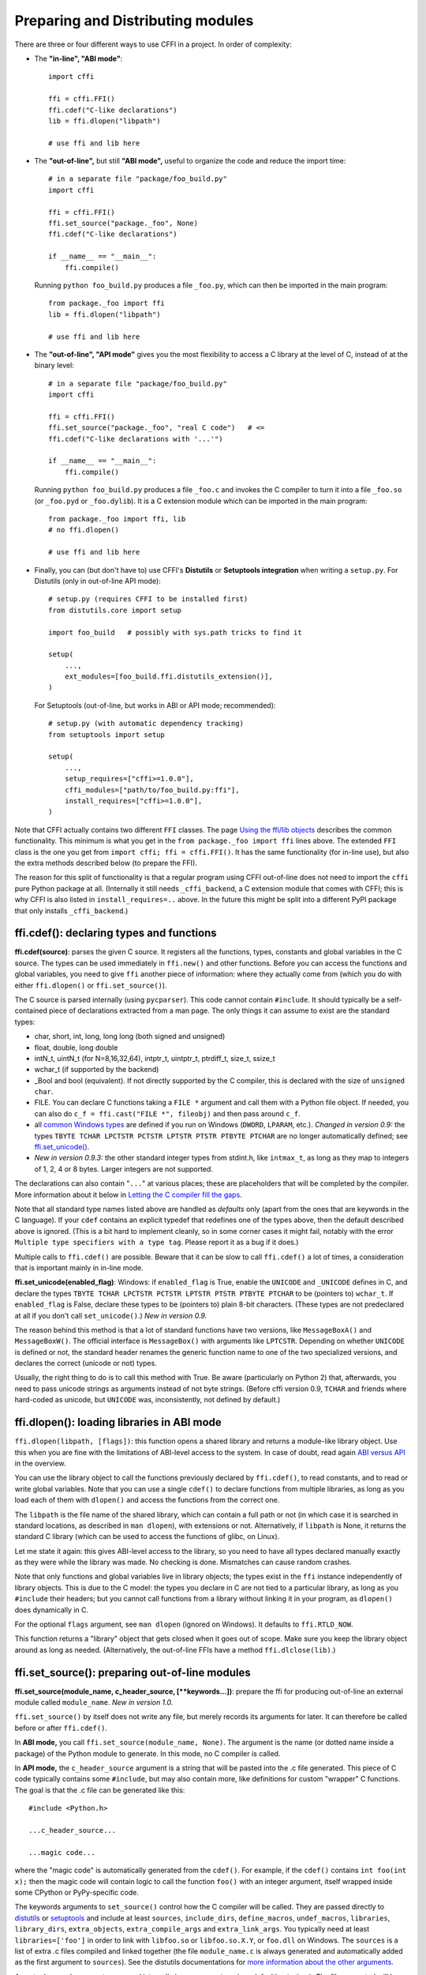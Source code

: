 ======================================
Preparing and Distributing modules
======================================

There are three or four different ways to use CFFI in a project.
In order of complexity:

* The **"in-line", "ABI mode"**::

    import cffi

    ffi = cffi.FFI()
    ffi.cdef("C-like declarations")
    lib = ffi.dlopen("libpath")

    # use ffi and lib here

.. _out-of-line-abi:

* The **"out-of-line",** but still **"ABI mode",** useful to organize
  the code and reduce the import time::

    # in a separate file "package/foo_build.py"
    import cffi

    ffi = cffi.FFI()
    ffi.set_source("package._foo", None)
    ffi.cdef("C-like declarations")

    if __name__ == "__main__":
        ffi.compile()

  Running ``python foo_build.py`` produces a file ``_foo.py``, which
  can then be imported in the main program::

    from package._foo import ffi
    lib = ffi.dlopen("libpath")

    # use ffi and lib here

.. _out-of-line-api:

* The **"out-of-line", "API mode"** gives you the most flexibility to
  access a C library at the level of C, instead of at the binary
  level::

    # in a separate file "package/foo_build.py"
    import cffi

    ffi = cffi.FFI()
    ffi.set_source("package._foo", "real C code")   # <=
    ffi.cdef("C-like declarations with '...'")

    if __name__ == "__main__":
        ffi.compile()

  Running ``python foo_build.py`` produces a file ``_foo.c`` and
  invokes the C compiler to turn it into a file ``_foo.so`` (or
  ``_foo.pyd`` or ``_foo.dylib``).  It is a C extension module which
  can be imported in the main program::

    from package._foo import ffi, lib
    # no ffi.dlopen()

    # use ffi and lib here

.. _distutils-setuptools:

* Finally, you can (but don't have to) use CFFI's **Distutils** or
  **Setuptools integration** when writing a ``setup.py``.  For
  Distutils (only in out-of-line API mode)::

    # setup.py (requires CFFI to be installed first)
    from distutils.core import setup

    import foo_build   # possibly with sys.path tricks to find it

    setup(
        ...,
        ext_modules=[foo_build.ffi.distutils_extension()],
    )

  For Setuptools (out-of-line, but works in ABI or API mode;
  recommended)::

    # setup.py (with automatic dependency tracking)
    from setuptools import setup

    setup(
        ...,
        setup_requires=["cffi>=1.0.0"],
        cffi_modules=["path/to/foo_build.py:ffi"],
        install_requires=["cffi>=1.0.0"],
    )

Note that CFFI actually contains two different ``FFI`` classes.  The
page `Using the ffi/lib objects`_ describes the common functionality.
This minimum is what you get in the ``from package._foo import ffi``
lines above.  The extended ``FFI`` class is the one you get from
``import cffi; ffi = cffi.FFI()``.  It has the same functionality (for
in-line use), but also the extra methods described below (to prepare
the FFI).

.. _`Using the ffi/lib objects`: using.html

The reason for this split of functionality is that a regular program
using CFFI out-of-line does not need to import the ``cffi`` pure
Python package at all.  (Internally it still needs ``_cffi_backend``,
a C extension module that comes with CFFI; this is why CFFI is also
listed in ``install_requires=..`` above.  In the future this might be
split into a different PyPI package that only installs
``_cffi_backend``.)


ffi.cdef(): declaring types and functions
-----------------------------------------

**ffi.cdef(source)**: parses the given C source.
It registers all the functions, types, constants and global variables in
the C source.  The types can be used immediately in ``ffi.new()`` and
other functions.  Before you can access the functions and global
variables, you need to give ``ffi`` another piece of information: where
they actually come from (which you do with either ``ffi.dlopen()`` or
``ffi.set_source()``).

.. _`all types listed above`:

The C source is parsed internally (using ``pycparser``).  This code
cannot contain ``#include``.  It should typically be a self-contained
piece of declarations extracted from a man page.  The only things it
can assume to exist are the standard types:

* char, short, int, long, long long (both signed and unsigned)

* float, double, long double

* intN_t, uintN_t (for N=8,16,32,64), intptr_t, uintptr_t, ptrdiff_t,
  size_t, ssize_t

* wchar_t (if supported by the backend)

* _Bool and bool (equivalent).  If not directly supported by the C
  compiler, this is declared with the size of ``unsigned char``.

* FILE.  You can declare C functions taking a ``FILE *`` argument and
  call them with a Python file object.  If needed, you can also do
  ``c_f = ffi.cast("FILE *", fileobj)`` and then pass around ``c_f``.

* all `common Windows types`_ are defined if you run
  on Windows (``DWORD``, ``LPARAM``, etc.).  *Changed in version 0.9:* the
  types ``TBYTE TCHAR LPCTSTR PCTSTR LPTSTR PTSTR PTBYTE PTCHAR`` are no
  longer automatically defined; see `ffi.set_unicode()`_.

* *New in version 0.9.3:* the other standard integer types from
  stdint.h, like ``intmax_t``, as long as they map to integers of 1,
  2, 4 or 8 bytes.  Larger integers are not supported.

.. _`common Windows types`: http://msdn.microsoft.com/en-us/library/windows/desktop/aa383751%28v=vs.85%29.aspx

.. "versionadded:: 0.9.3": intmax_t etc.

The declarations can also contain "``...``" at various places; these are
placeholders that will be completed by the compiler.  More information
about it below in `Letting the C compiler fill the gaps`_.

Note that all standard type names listed above are handled as
*defaults* only (apart from the ones that are keywords in the C
language).  If your ``cdef`` contains an explicit typedef that
redefines one of the types above, then the default described above is
ignored.  (This is a bit hard to implement cleanly, so in some corner
cases it might fail, notably with the error ``Multiple type specifiers
with a type tag``.  Please report it as a bug if it does.)

Multiple calls to ``ffi.cdef()`` are possible.  Beware that it can be
slow to call ``ffi.cdef()`` a lot of times, a consideration that is
important mainly in in-line mode.

.. versionadded:: 0.8.2
   The ``ffi.cdef()`` call takes an optional
   argument ``packed``: if True, then all structs declared within
   this cdef are "packed".  If you need both packed and non-packed
   structs, use several cdefs in sequence.)  This
   has a meaning similar to ``__attribute__((packed))`` in GCC.  It
   specifies that all structure fields should have an alignment of one
   byte.  (Note that the packed attribute has no effect on bit fields so
   far, which mean that they may be packed differently than on GCC.
   Also, this has no effect on structs declared with ``"...;"``---next
   section.)

.. _`ffi.set_unicode()`:

**ffi.set_unicode(enabled_flag)**: Windows: if ``enabled_flag`` is
True, enable the ``UNICODE`` and ``_UNICODE`` defines in C, and
declare the types ``TBYTE TCHAR LPCTSTR PCTSTR LPTSTR PTSTR PTBYTE
PTCHAR`` to be (pointers to) ``wchar_t``.  If ``enabled_flag`` is
False, declare these types to be (pointers to) plain 8-bit characters.
(These types are not predeclared at all if you don't call
``set_unicode()``.)  *New in version 0.9.*

The reason behind this method is that a lot of standard functions have
two versions, like ``MessageBoxA()`` and ``MessageBoxW()``.  The
official interface is ``MessageBox()`` with arguments like
``LPTCSTR``.  Depending on whether ``UNICODE`` is defined or not, the
standard header renames the generic function name to one of the two
specialized versions, and declares the correct (unicode or not) types.

Usually, the right thing to do is to call this method with True.  Be
aware (particularly on Python 2) that, afterwards, you need to pass unicode
strings as arguments instead of not byte strings.  (Before cffi version 0.9,
``TCHAR`` and friends where hard-coded as unicode, but ``UNICODE`` was,
inconsistently, not defined by default.)

.. "versionadded:: 0.9" --- inlined in the previous paragraph


ffi.dlopen(): loading libraries in ABI mode
-------------------------------------------

``ffi.dlopen(libpath, [flags])``: this function opens a shared library and
returns a module-like library object.  Use this when you are fine with
the limitations of ABI-level access to the system.  In case of doubt, read
again `ABI versus API`_ in the overview.

.. _`ABI versus API`: overflow.html#abi-versus-api

You can use the library object to call the functions previously
declared by ``ffi.cdef()``, to read constants, and to read or write
global variables.  Note that you can use a single ``cdef()`` to
declare functions from multiple libraries, as long as you load each of
them with ``dlopen()`` and access the functions from the correct one.

The ``libpath`` is the file name of the shared library, which can
contain a full path or not (in which case it is searched in standard
locations, as described in ``man dlopen``), with extensions or not.
Alternatively, if ``libpath`` is None, it returns the standard C library
(which can be used to access the functions of glibc, on Linux).

Let me state it again: this gives ABI-level access to the library, so
you need to have all types declared manually exactly as they were
while the library was made.  No checking is done.  Mismatches can
cause random crashes.

Note that only functions and global variables live in library objects;
the types exist in the ``ffi`` instance independently of library objects.
This is due to the C model: the types you declare in C are not tied to a
particular library, as long as you ``#include`` their headers; but you
cannot call functions from a library without linking it in your program,
as ``dlopen()`` does dynamically in C.

For the optional ``flags`` argument, see ``man dlopen`` (ignored on
Windows).  It defaults to ``ffi.RTLD_NOW``.

This function returns a "library" object that gets closed when it goes
out of scope.  Make sure you keep the library object around as long as
needed.  (Alternatively, the out-of-line FFIs have a method
``ffi.dlclose(lib)``.)


ffi.set_source(): preparing out-of-line modules
-----------------------------------------------

**ffi.set_source(module_name, c_header_source, [\*\*keywords...])**:
prepare the ffi for producing out-of-line an external module called
``module_name``.  *New in version 1.0.*

``ffi.set_source()`` by itself does not write any file, but merely
records its arguments for later.  It can therefore be called before or
after ``ffi.cdef()``.

In **ABI mode,** you call ``ffi.set_source(module_name, None)``.  The
argument is the name (or dotted name inside a package) of the Python
module to generate.  In this mode, no C compiler is called.

In **API mode,** the ``c_header_source`` argument is a string that
will be pasted into the .c file generated.  This piece of C code
typically contains some ``#include``, but may also contain more,
like definitions for custom "wrapper" C functions.  The goal is that
the .c file can be generated like this::

    #include <Python.h>

    ...c_header_source...

    ...magic code...

where the "magic code" is automatically generated from the ``cdef()``.
For example, if the ``cdef()`` contains ``int foo(int x);`` then the
magic code will contain logic to call the function ``foo()`` with an
integer argument, itself wrapped inside some CPython or PyPy-specific
code.

The keywords arguments to ``set_source()`` control how the C compiler
will be called.  They are passed directly to distutils_ or setuptools_
and include at least ``sources``, ``include_dirs``, ``define_macros``,
``undef_macros``, ``libraries``, ``library_dirs``, ``extra_objects``,
``extra_compile_args`` and ``extra_link_args``.  You typically need at
least ``libraries=['foo']`` in order to link with ``libfoo.so`` or
``libfoo.so.X.Y``, or ``foo.dll`` on Windows.  The ``sources`` is a
list of extra .c files compiled and linked together (the file
``module_name.c`` is always generated and automatically added as the
first argument to ``sources``).  See the distutils documentations for
`more information about the other arguments`__.

.. __: http://docs.python.org/distutils/setupscript.html#library-options
.. _distutils: http://docs.python.org/distutils/setupscript.html#describing-extension-modules
.. _setuptools: https://pythonhosted.org/setuptools/setuptools.html

An extra keyword argument processed internally is
``source_extension``, defaulting to ``".c"``.  The file generated will
be actually called ``module_name + source_extension``.  Example for
C++ (but note that there are still a few known issues of C-versus-C++
compatibility)::

    ffi.set_source("mymodule", '''
    extern "C" {
        int somefunc(int somearg) { return real_cpp_func(somearg); }
    }
    ''', source_extension='.cpp')


Letting the C compiler fill the gaps
------------------------------------

If you are using a C compiler ("API mode"), then:

*  functions taking or returning integer or float-point arguments can be
   misdeclared: if e.g. a function is declared by ``cdef()`` as taking a
   ``int``, but actually takes a ``long``, then the C compiler handles the
   difference.

*  other arguments are checked: you get a compilation warning or error
   if you pass a ``int *`` argument to a function expecting a ``long *``.

*  similarly, most other things declared in the ``cdef()`` are checked,
   to the best we implemented so far; mistakes give compilation
   warnings or errors.

Moreover, you can use "``...``" (literally, dot-dot-dot) in the
``cdef()`` at various places, in order to ask the C compiler to fill
in the details.  These places are:

*  structure declarations: any ``struct { }`` that ends with "``...;``" as
   the last "field" is
   partial: it may be missing fields and/or have them declared out of order.
   This declaration will be corrected by the compiler.  (But note that you
   can only access fields that you declared, not others.)  Any ``struct``
   declaration which doesn't use "``...``" is assumed to be exact, but this is
   checked: you get an error if it is not correct.

*  unknown types: the syntax "``typedef ... foo_t;``" declares the type
   ``foo_t`` as opaque.  Useful mainly for when the API takes and returns
   ``foo_t *`` without you needing to look inside the ``foo_t``.  Also
   works with "``typedef ... *foo_p;``" which declares the pointer type
   ``foo_p`` without giving a name to the opaque type itself.  Note that
   such an opaque struct has no known size, which prevents some operations
   from working (mostly like in C).  *You cannot use this syntax to
   declare a specific type, like an integer type!  It declares opaque
   struct-like types only.*  In some cases you need to say that
   ``foo_t`` is not opaque, but just a struct where you don't know any
   field; then you would use "``typedef struct { ...; } foo_t;``".

*  array lengths: when used as structure fields or in global variables,
   arrays can have an unspecified length, as in "``int n[...];``".  The
   length is completed by the C compiler.  (Only the outermost array
   may have an unknown length, in case of array-of-array.)
   This is slightly different from "``int n[];``", because the latter
   means that the length is not known even to the C compiler, and thus
   no attempt is made to complete it.

*  enums: if you don't know the exact order (or values) of the declared
   constants, then use this syntax: "``enum foo { A, B, C, ... };``"
   (with a trailing "``...``").  The C compiler will be used to figure
   out the exact values of the constants.  An alternative syntax is
   "``enum foo { A=..., B, C };``" or even
   "``enum foo { A=..., B=..., C=... };``".  Like
   with structs, an ``enum`` without "``...``" is assumed to
   be exact, and this is checked.

*  integer constants and macros: you can write in the ``cdef`` the line
   "``#define FOO ...``", with any macro name FOO but with ``...`` as
   a value.  Provided the macro
   is defined to be an integer value, this value will be available via
   an attribute of the library object.  The
   same effect can be achieved by writing a declaration
   ``static const int FOO;``.  The latter is more general because it
   supports other types than integer types (note: the C syntax is then
   to write the ``const`` together with the variable name, as in
   ``static char *const FOO;``).

Currently, it is not supported to find automatically which of the
various integer or float types you need at which place.  In the case of
function arguments or return type, when it is a simple integer/float
type, it may be misdeclared (if you misdeclare a function ``void
f(long)`` as ``void f(int)``, it still works, but you have to call it
with arguments that fit an int).  But it doesn't work any longer for
more complex types (e.g. you cannot misdeclare a ``int *`` argument as
``long *``) or in other locations (e.g. a global array ``int a[5];``
must not be misdeclared ``long a[5];``).  CFFI considers `all types listed
above`_ as primitive (so ``long long a[5];`` and ``int64_t a[5]`` are
different declarations).


ffi.compile() etc.: compiling out-of-line modules
-------------------------------------------------

You can use one of the following functions to actually generate the
.py or .c file prepared with ``ffi.set_source()`` and ``ffi.cdef()``.

**ffi.compile(tmpdir='.'):** explicitly generate the .py or .c file,
and (in the second case) compile it.  The output file is (or are) put
in the directory given by ``tmpdir``.

**ffi.emit_python_code(filename):** same as ``ffi.compile()`` in ABI
mode (i.e. checks that ``ffi.compile()`` would have generated a Python
file).  The file to write is explicitly named.

**ffi.emit_c_code(filename):** generate the given .c file (for API
mode) without compiling it.  Can be used if you have some other method
to compile it, e.g. if you want to integrate with some larger build
system that will compile this file for you.  You can also distribute
the .c file: unless the build script you used depends on the OS, the
.c file itself is generic (it would be exactly the same if produced on
a different OS, with a different version of CPython, or with PyPy; it
is done with generating the appropriate ``#ifdef``).

**ffi.distutils_extension(tmpdir='build', verbose=True):** for
distutils-based ``setup.py`` files.  Calling this creates the .c file
if needed in the given ``tmpdir``, and returns a
``distutils.core.Extension`` instance.

For Setuptools, you use instead the line
``cffi_modules=["path/to/foo_build.py:ffi"]`` in ``setup.py``.  This
line will internally cause Setuptools to call
``cffi.setuptools_ext.cffi_modules()``, which writes the .c file and
attaches an ``Extension`` instance automatically.


ffi.include(): combining multiple CFFI interfaces
-------------------------------------------------

**ffi.include(other_ffi)**: includes the typedefs, structs, unions,
enums and constants defined in another FFI instance.  This is meant
for large projects where one CFFI-based interface depends on some
types declared in a different CFFI-based interface.

For out-of-line modules, the ``ffi.include(other_ffi)`` line should
occur in the build script, and the ``other_ffi`` argument should be
another FFI that comes from another build script.  When the two build
scripts are turned into generated files, say ``_ffi.so`` and
``_other_ffi.so``, then importing ``_ffi.so`` will internally cause
``_other_ffi.so`` to be imported.  At that point, the real
declarations from ``_other_ffi.so`` are combined with the real
declarations from ``_ffi.so``.

The usage of ``ffi.include()`` is the cdef-level equivalent of a
``#include`` in C, where a part of the program might include types and
functions defined in another part for its own usage.  You can see on
the ``ffi`` object (and associated ``lib`` objects on the *including*
side) the types and constants declared on the included side.  In API
mode, you can also see the functions and global variables directly.
In ABI mode, these must be accessed via the original ``other_lib``
object returned by the ``dlopen()`` method on ``other_ffi``.

*Note that you should only use one ffi object per library; the
intended usage of ffi.include() is if you want to interface with
several inter-dependent libraries.*  For only one library, make one
``ffi`` object.


ffi.cdef() limitations
----------------------

All of the ANSI C *declarations* should be supported in ``cdef()``,
and some of C99.  (This excludes any ``#include`` or ``#ifdef``.)
Known missing features that are GCC or MSVC extensions:

* Any ``__attribute__`` or ``#pragma pack(n)``

* Additional types: complex numbers, special-size floating and fixed
  point types, vector types, and so on.  You might be able to access an
  array of complex numbers by declaring it as an array of ``struct
  my_complex { double real, imag; }``, but in general you should declare
  them as ``struct { ...; }`` and cannot access them directly.  This
  means that you cannot call any function which has an argument or
  return value of this type (this would need added support in libffi).
  You need to write wrapper functions in C, e.g. ``void
  foo_wrapper(struct my_complex c) { foo(c.real + c.imag*1j); }``, and
  call ``foo_wrapper`` rather than ``foo`` directly.

* Thread-local variables (access them via getter/setter functions)

Note that since version 0.8, declarations like ``int field[];`` in
structures are interpreted as variable-length structures.  Declarations
like ``int field[...];`` on the other hand are arrays whose length is
going to be completed by the compiler.  You can use ``int field[];``
for array fields that are not, in fact, variable-length; it works too,
but in this case, as CFFI
believes it cannot ask the C compiler for the length of the array, you
get reduced safety checks: for example, you risk overwriting the
following fields by passing too many array items in the constructor.


Debugging dlopen'ed C libraries
-------------------------------

A few C libraries are actually hard to use correctly in a ``dlopen()``
setting.  This is because most C libraries are intented for, and tested
with, a situation where they are *linked* with another program, using
either static linking or dynamic linking --- but from a program written
in C, at start-up, using the linker's capabilities instead of
``dlopen()``.

This can occasionally create issues.  You would have the same issues in
another setting than CFFI, like with ``ctypes`` or even plain C code that
calls ``dlopen()``.  This section contains a few generally useful
environment variables (on Linux) that can help when debugging these
issues.

**export LD_TRACE_LOADED_OBJECTS=all**

    provides a lot of information, sometimes too much depending on the
    setting.  Output verbose debugging information about the dynamic
    linker. If set to ``all`` prints all debugging information it has, if
    set to ``help`` prints a help message about which categories can be
    specified in this environment variable

**export LD_VERBOSE=1**

    (glibc since 2.1) If set to a nonempty string, output symbol
    versioning information about the program if querying information
    about the program (i.e., either ``LD_TRACE_LOADED_OBJECTS`` has been set,
    or ``--list`` or ``--verify`` options have been given to the dynamic
    linker).

**export LD_WARN=1**

    (ELF only)(glibc since 2.1.3) If set to a nonempty string, warn
    about unresolved symbols.


ffi.verify(): in-line API-mode
------------------------------

**ffi.verify()** is supported for backward compatibility, but is
deprecated.  ``ffi.verify(c_header_source, tmpdir=.., ext_package=..,
modulename=.., flags=.., **kwargs)`` makes and compiles a C file from
the ``ffi.cdef()``, like ``ffi.set_source()`` in API mode, and then
immediately loads and returns the dynamic library object.

The ``c_header_source`` and the extra keyword arguments have the
same meaning as in ``ffi.set_source()``.

One remaining use case for ``ffi.verify()`` would be the following
hack to find explicitly the size of any type, in bytes, and have it
available in Python immediately (e.g. because it is needed in order to
write the rest of the build script)::

    ffi = cffi.FFI()
    ffi.cdef("const int mysize;")
    lib = ffi.verify("const int mysize = sizeof(THE_TYPE);")
    print lib.mysize

Extra arguments to ``ffi.verify()``:
    
*  ``tmpdir`` controls where the C
   files are created and compiled. Unless the ``CFFI_TMPDIR`` environment
   variable is set, the default is
   ``directory_containing_the_py_file/__pycache__`` using the
   directory name of the .py file that contains the actual call to
   ``ffi.verify()``.  (This is a bit of a hack but is generally
   consistent with the location of the .pyc files for your library.
   The name ``__pycache__`` itself comes from Python 3.)

*  ``ext_package`` controls in which package the
   compiled extension module should be looked from.  This is
   only useful after distributing ffi.verify()-based modules.

*  The ``tag`` argument gives an extra string inserted in the
   middle of the extension module's name: ``_cffi_<tag>_<hash>``.
   Useful to give a bit more context, e.g. when debugging.

*  The ``modulename`` argument can be used to force a specific module
   name, overriding the name ``_cffi_<tag>_<hash>``.  Use with care,
   e.g. if you are passing variable information to ``verify()`` but
   still want the module name to be always the same (e.g. absolute
   paths to local files).  In this case, no hash is computed and if
   the module name already exists it will be reused without further
   check.  Be sure to have other means of clearing the ``tmpdir``
   whenever you change your sources.

* ``source_extension`` has the same meaning as in
   ``ffi.set_source()``.

*  The optional ``flags`` argument has been added, see ``man dlopen``
   (ignored on Windows).  It defaults to ``ffi.RTLD_NOW``.  (With
   ``ffi.set_source()``, you would use ``sys.setdlopenflags()``.)

*  The optional ``relative_to`` argument is useful if you need to list
   local files passed to the C compiler::

     ext = ffi.verify(..., sources=['foo.c'], relative_to=__file__)

   The line above is roughly the same as::

     ext = ffi.verify(..., sources=['/path/to/this/file/foo.c'])

   except that the default name of the produced library is built from
   the CRC checkum of the argument ``sources``, as well as most other
   arguments you give to ``ffi.verify()`` -- but not ``relative_to``.
   So if you used the second line, it would stop finding the
   already-compiled library after your project is installed, because
   the ``'/path/to/this/file'`` suddenly changed.  The first line does
   not have this problem.

Note that during development, every time you change the C sources that
you pass to ``cdef()`` or ``verify()``, then the latter will create a
new module file name, based on two CRC32 hashes computed from these
strings.  This creates more and more files in the ``__pycache__``
directory.  It is recommended that you clean it up from time to time.
A nice way to do that is to add, in your test suite, a call to
``cffi.verifier.cleanup_tmpdir()``.  Alternatively, you can just
completely remove the ``__pycache__`` directory.

An alternative cache directory can be given as the ``tmpdir`` argument
to ``verify()``, via the environment variable ``CFFI_TMPDIR``, or by
calling ``cffi.verifier.set_tmpdir(path)`` prior to calling
``verify``.


Upgrading from CFFI 0.9 to CFFI 1.0
-----------------------------------

CFFI 1.0 is backward-compatible, but it is still a good idea to
consider moving to the out-of-line approach new in 1.0.  Here are the
steps.

**ABI mode:** if your CFFI project uses::

    import cffi

    ffi = cffi.FFI()
    ffi.cdef("stuff")
    lib = ffi.dlopen("libpath")

and *if* the "stuff" part is big enough that import time is a concern,
then rewrite it as described in `the out-of-line but still ABI mode`__
above.  Optionally, see also the `setuptools integration`__ paragraph.

.. __: out-of-line-abi_
.. __: distutils-setuptools_


**API mode:** if your CFFI project uses::

    import cffi

    ffi = cffi.FFI()
    ffi.cdef("stuff")
    lib = ffi.verify("real C code")

then you should really rewrite it as described in `the out-of-line,
API mode`__ above.  It avoids a number of issues that have caused
``ffi.verify()`` to grow a number of extra arguments over time.  Then
see the `distutils or setuptools`__ paragraph.  Also, remember to
remove the ``ext_package=".."`` from your ``setup.py``, which was
needed with ``verify()`` but is just creating confusion with
``set_source()``.

The following example should work both with old (pre-1.0) and new
versions of CFFI (as CFFI 1.0 does not work in PyPy < 2.6)::

    # in a separate file "package/foo_build.py"
    import cffi

    ffi = cffi.FFI()
    C_HEADER_SRC = '''
        #include "somelib.h"
    '''
    C_KEYWORDS = dict(libraries=['somelib'])

    if hasattr(ffi, 'set_source'):
        ffi.set_source("package._foo", C_HEADER_SRC, **C_KEYWORDS)

    ffi.cdef('''
        int foo(int);
    ''')

    if __name__ == "__main__":
        ffi.compile()

And in the main program::

    try:
        from package._foo import ffi, lib
    except ImportError:
        from package.foo_build import ffi, C_HEADER_SRC, C_KEYWORDS
        lib = ffi.verify(C_HEADER_SRC, **C_KEYWORDS)

(FWIW, this latest trick can be used more generally to allow the
import to "work" even if the ``_foo`` module was not generated yet.)

Writing a ``setup.py`` script that works both with CFFI 0.9 and 1.0
is harder.  The best I can think about is to say::

    if '_cffi_backend' in sys.builtin_module_names:
        import _cffi_backend
        new_cffi = _cffi_backend.__version__ >= "1"
    else:
        new_cffi = True   # assume at least 1.0.0 will be installed

and then use the ``new_cffi`` variable to give different arguments
to ``setup()`` as needed.

.. __: out-of-line-api_
.. __: distutils-setuptools_
